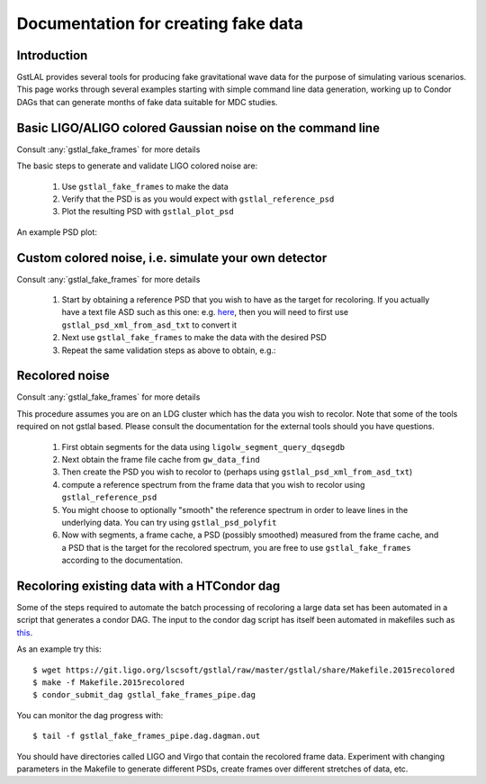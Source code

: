 Documentation for creating fake data
====================================

Introduction
------------

GstLAL provides several tools for producing fake gravitational wave data for
the purpose of simulating various scenarios.  This page works through several
examples starting with simple command line data generation, working up to
Condor DAGs that can generate months of fake data suitable for MDC studies.


Basic LIGO/ALIGO colored Gaussian noise on the command line
-----------------------------------------------------------

Consult :any:`gstlal_fake_frames` for more details

The basic steps to generate and validate LIGO colored noise are:

 1. Use ``gstlal_fake_frames`` to make the data
 2. Verify that the PSD is as you would expect with ``gstlal_reference_psd``
 3. Plot the resulting PSD with ``gstlal_plot_psd``

An example PSD plot:

.. image:: ../gstlal/images/H1L1fakedataexamplepsd.png
   :width: 400px

Custom colored noise, i.e. simulate your own detector
-----------------------------------------------------

Consult :any:`gstlal_fake_frames` for more details

 1. Start by obtaining a reference PSD that you wish to have as the target for recoloring. If you actually have a text file ASD such as this one: e.g. `here <https://git.ligo.org/lscsoft/gstlal/raw/master/gstlal/share/v1_early_asd.txt>`_, then you will need to first use ``gstlal_psd_xml_from_asd_txt`` to convert it
 2. Next use ``gstlal_fake_frames`` to make the data with the desired PSD
 3. Repeat the same validation steps as above to obtain, e.g.:
 
.. image:: ../gstlal/images/V1fakedataexamplepsd.png
   :width: 400px


Recolored noise
---------------

Consult :any:`gstlal_fake_frames` for more details

This procedure assumes you are on an LDG cluster which has the data you wish to
recolor.  Note that some of the tools required on not gstlal based.  Please
consult the documentation for the external tools should you have questions.

 1. First obtain segments for the data using ``ligolw_segment_query_dqsegdb``
 2. Next obtain the frame file cache from ``gw_data_find``
 3. Then create the PSD you wish to recolor to (perhaps using ``gstlal_psd_xml_from_asd_txt``)
 4. compute a reference spectrum from the frame data that you wish to recolor using ``gstlal_reference_psd``
 5. You might choose to optionally "smooth" the reference spectrum in order to leave lines in the underlying data.  You can try using ``gstlal_psd_polyfit``
 6. Now with segments, a frame cache, a PSD (possibly smoothed) measured from the frame cache, and a PSD that is the target for the recolored spectrum, you are free to use ``gstlal_fake_frames`` according to the documentation.

Recoloring existing data with a HTCondor dag
--------------------------------------------

Some of the steps required to automate the batch processing of recoloring a
large data set has been automated in a script that generates a condor DAG.  The
input to the condor dag script has itself been automated in makefiles such as
`this <https://git.ligo.org/lscsoft/gstlal/raw/master/gstlal/share/Makefile.2015recolored>`_.

As an example try this::

	$ wget https://git.ligo.org/lscsoft/gstlal/raw/master/gstlal/share/Makefile.2015recolored
	$ make -f Makefile.2015recolored
	$ condor_submit_dag gstlal_fake_frames_pipe.dag

You can monitor the dag progress with::

	$ tail -f gstlal_fake_frames_pipe.dag.dagman.out

You should have directories called LIGO and Virgo that contain the recolored frame data. Experiment
with changing parameters in the Makefile to generate different PSDs, create frames over different stretches
of data, etc.
